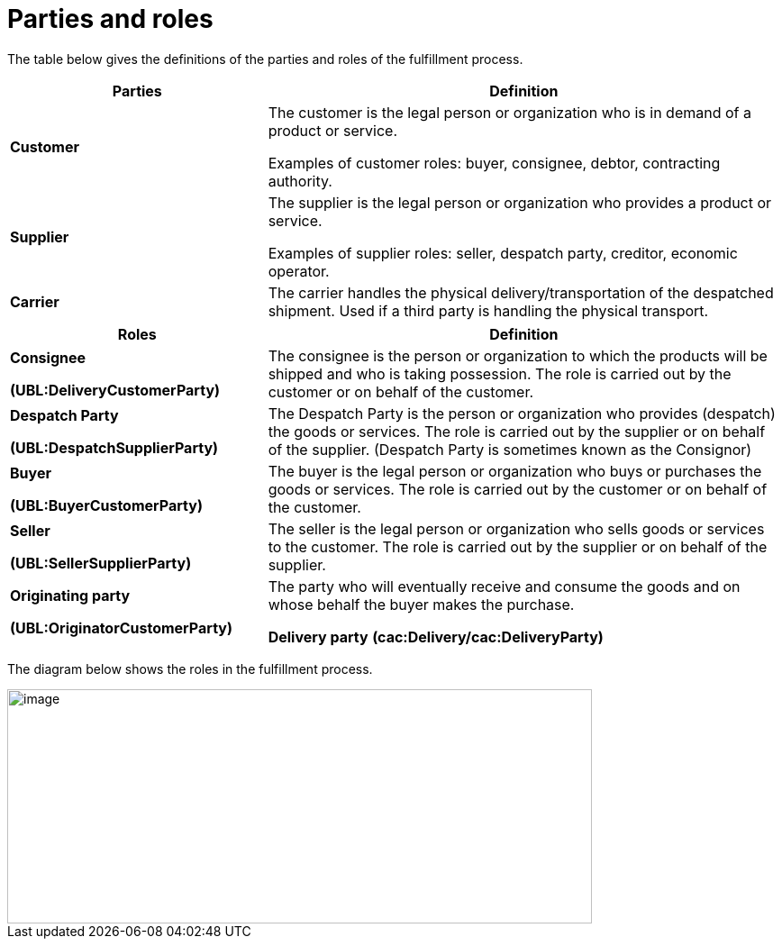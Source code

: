[[parties-and-roles]]
= Parties and roles

The table below gives the definitions of the parties and roles of the fulfillment process.

[cols="2,4",options="header",]
|====
|Parties |Definition
|*Customer* a|
The customer is the legal person or organization who is in demand of a product or service.

Examples of customer roles: buyer, consignee, debtor, contracting authority.

|*Supplier* a|
The supplier is the legal person or organization who provides a product or service.

Examples of supplier roles: seller, despatch party, creditor, economic operator.

|*Carrier* |The carrier handles the physical delivery/transportation of the despatched shipment.
Used if a third party is handling the physical transport.
|====
[cols="2,4",options="header",]
|====
|Roles |Definition
a|
*Consignee*

*(UBL:DeliveryCustomerParty)*

 |The consignee is the person or organization to which the products will be shipped and who is taking possession.
The role is carried out by the customer or on behalf of the customer.
a|
*Despatch Party*

*(UBL:DespatchSupplierParty)*

 |The Despatch Party is the person or organization who provides (despatch) the goods or services.
The role is carried out by the supplier or on behalf of the supplier. (Despatch Party is sometimes known as the Consignor)
a|
*Buyer*

*(UBL:BuyerCustomerParty)*

 |The buyer is the legal person or organization who buys or purchases the goods or services.
The role is carried out by the customer or on behalf of the customer.
a|
*Seller*

*(UBL:SellerSupplierParty)*

 |The seller is the legal person or organization who sells goods or services to the customer.
The role is carried out by the supplier or on behalf of the supplier.
a|
*Originating party*

*(UBL:OriginatorCustomerParty)*

 |The party who will eventually receive and consume the goods and on whose behalf the buyer makes the purchase.
 
*Delivery party*
*(cac:Delivery/cac:DeliveryParty)*	
 |A unit to where the consignee forwards the goods. A final delivery point.
|====

The diagram below shows the roles in the fulfillment process.

image::images/roles.png[image,width=649,height=260]
